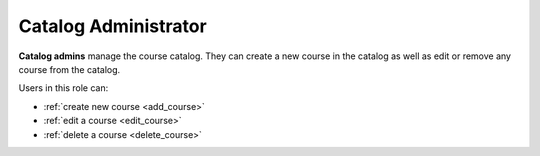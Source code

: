 .. _catalog_administrator:

Catalog Administrator
======

**Catalog admins** manage the course catalog. They can create a new course in the catalog as well as edit or remove any course from the catalog.

Users in this role can:

* :ref:`create new course <add_course>`
* :ref:`edit a course <edit_course>`
* :ref:`delete a course <delete_course>`

